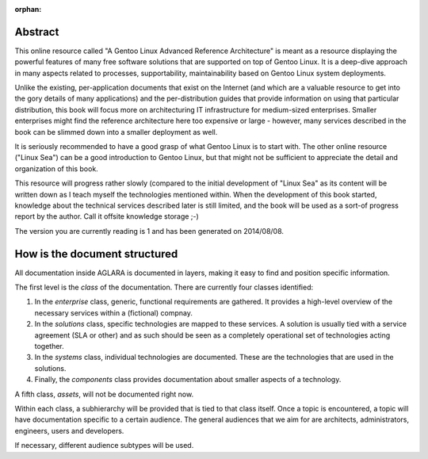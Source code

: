 :orphan:

Abstract
--------

This online resource called "A Gentoo Linux Advanced Reference Architecture" is
meant as a resource displaying the powerful features of many free software
solutions that are supported on top of Gentoo Linux. It is a deep-dive approach
in many aspects related to processes, supportability, maintainability based on
Gentoo Linux system deployments.

Unlike the existing, per-application documents that exist on the Internet (and
which are a valuable resource to get into the gory details of many applications)
and the per-distribution guides that provide information on using that particular
distribution, this book will focus more on architecturing IT infrastructure for
medium-sized enterprises. Smaller enterprises might find the reference architecture
here too expensive or large - however, many services described in the book can be
slimmed down into a smaller deployment as well.

It is seriously recommended to have a good grasp of what Gentoo Linux is to start
with. The other online resource ("Linux Sea") can be a good introduction to Gentoo
Linux, but that might not be sufficient to appreciate the detail and organization
of this book.

This resource will progress rather slowly (compared to the initial development of
"Linux Sea" as its content will be written down as I teach myself the technologies
mentioned within. When the development of this book started, knowledge about the
technical services described later is still limited, and the book will be used as
a sort-of progress report by the author. Call it offsite knowledge storage ;-) 

The version you are currently reading is 1 and has been generated on 2014/08/08.

How is the document structured
------------------------------

All documentation inside AGLARA is documented in layers, making it easy to find
and position specific information.

The first level is the *class* of the documentation. There are currently four
classes identified:

1. In the *enterprise* class, generic, functional requirements are gathered. It
   provides a high-level overview of the necessary services within a (fictional)
   compnay.
2. In the *solutions* class, specific technologies are mapped to these services.
   A solution is usually tied with a service agreement (SLA or other) and as such
   should be seen as a completely operational set of technologies acting together.
3. In the *systems* class, individual technologies are documented. These are the
   technologies that are used in the solutions.
4. Finally, the *components* class provides documentation about smaller aspects
   of a technology.

A fifth class, *assets*, will not be documented right now.

Within each class, a subhierarchy will be provided that is tied to that class
itself. Once a topic is encountered, a topic will have documentation specific
to a certain audience. The general audiences that we aim for are architects,
administrators, engineers, users and developers.

If necessary, different audience subtypes will be used.
